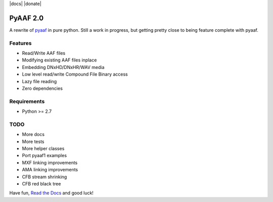 |python-versions| |travis-build| |appveyor-build| |docs| |donate|

PyAAF 2.0
=========

A rewrite of `pyaaf <https://github.com/markreidvfx/pyaaf>`_ in pure python.
Still a work in progress, but getting pretty close to being feature complete
with pyaaf.

Features
--------

- Read/Write AAF files
- Modifying existing AAF files inplace
- Embedding DNxHD/DNxHR/WAV media
- Low level read/write Compound File Binary access
- Lazy file reading
- Zero dependencies

Requirements
------------

- Python >= 2.7

TODO
----

- More docs
- More tests
- More helper classes
- Port pyaaf1 examples
- MXF linking improvements
- AMA linking improvements
- CFB stream shrinking
- CFB red black tree

Have fun, `Read the Docs <http://pyaaf.readthedocs.io/>`_ and good luck!

.. |python-versions| image:: https://img.shields.io/badge/python-2.7%2C%203.5%2C%203.6-blue.svg

.. |travis-build| image:: https://travis-ci.org/markreidvfx/pyaaf2.svg?branch=master
    :alt: travis build status
    :target: https://travis-ci.org/markreidvfx/pyaaf2

.. |appveyor-build| image:: https://ci.appveyor.com/api/projects/status/32r7s2skrgm9ubva?svg=true
    :alt: appveyor build status
    :target: https://ci.appveyor.com/project/markreidvfx/pyaaf2

.. |docs| image:: https://readthedocs.org/projects/pyaaf/badge/?version=latest
    :alt: Documentation Status
    :target: http://pyaaf.readthedocs.io/en/latest/?badge=latest

   |donate| image:: https://liberapay.com/assets/widgets/donate.svg
     :alt: Donate
     :target: https://liberapay.com/markreidvfx/donate
